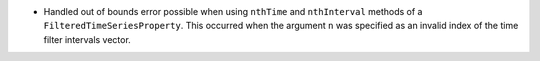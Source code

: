 - Handled out of bounds error possible when using ``nthTime`` and ``nthInterval`` methods of a ``FilteredTimeSeriesProperty``. This occurred when the argument ``n`` was specified as an invalid index of the time filter intervals vector.
